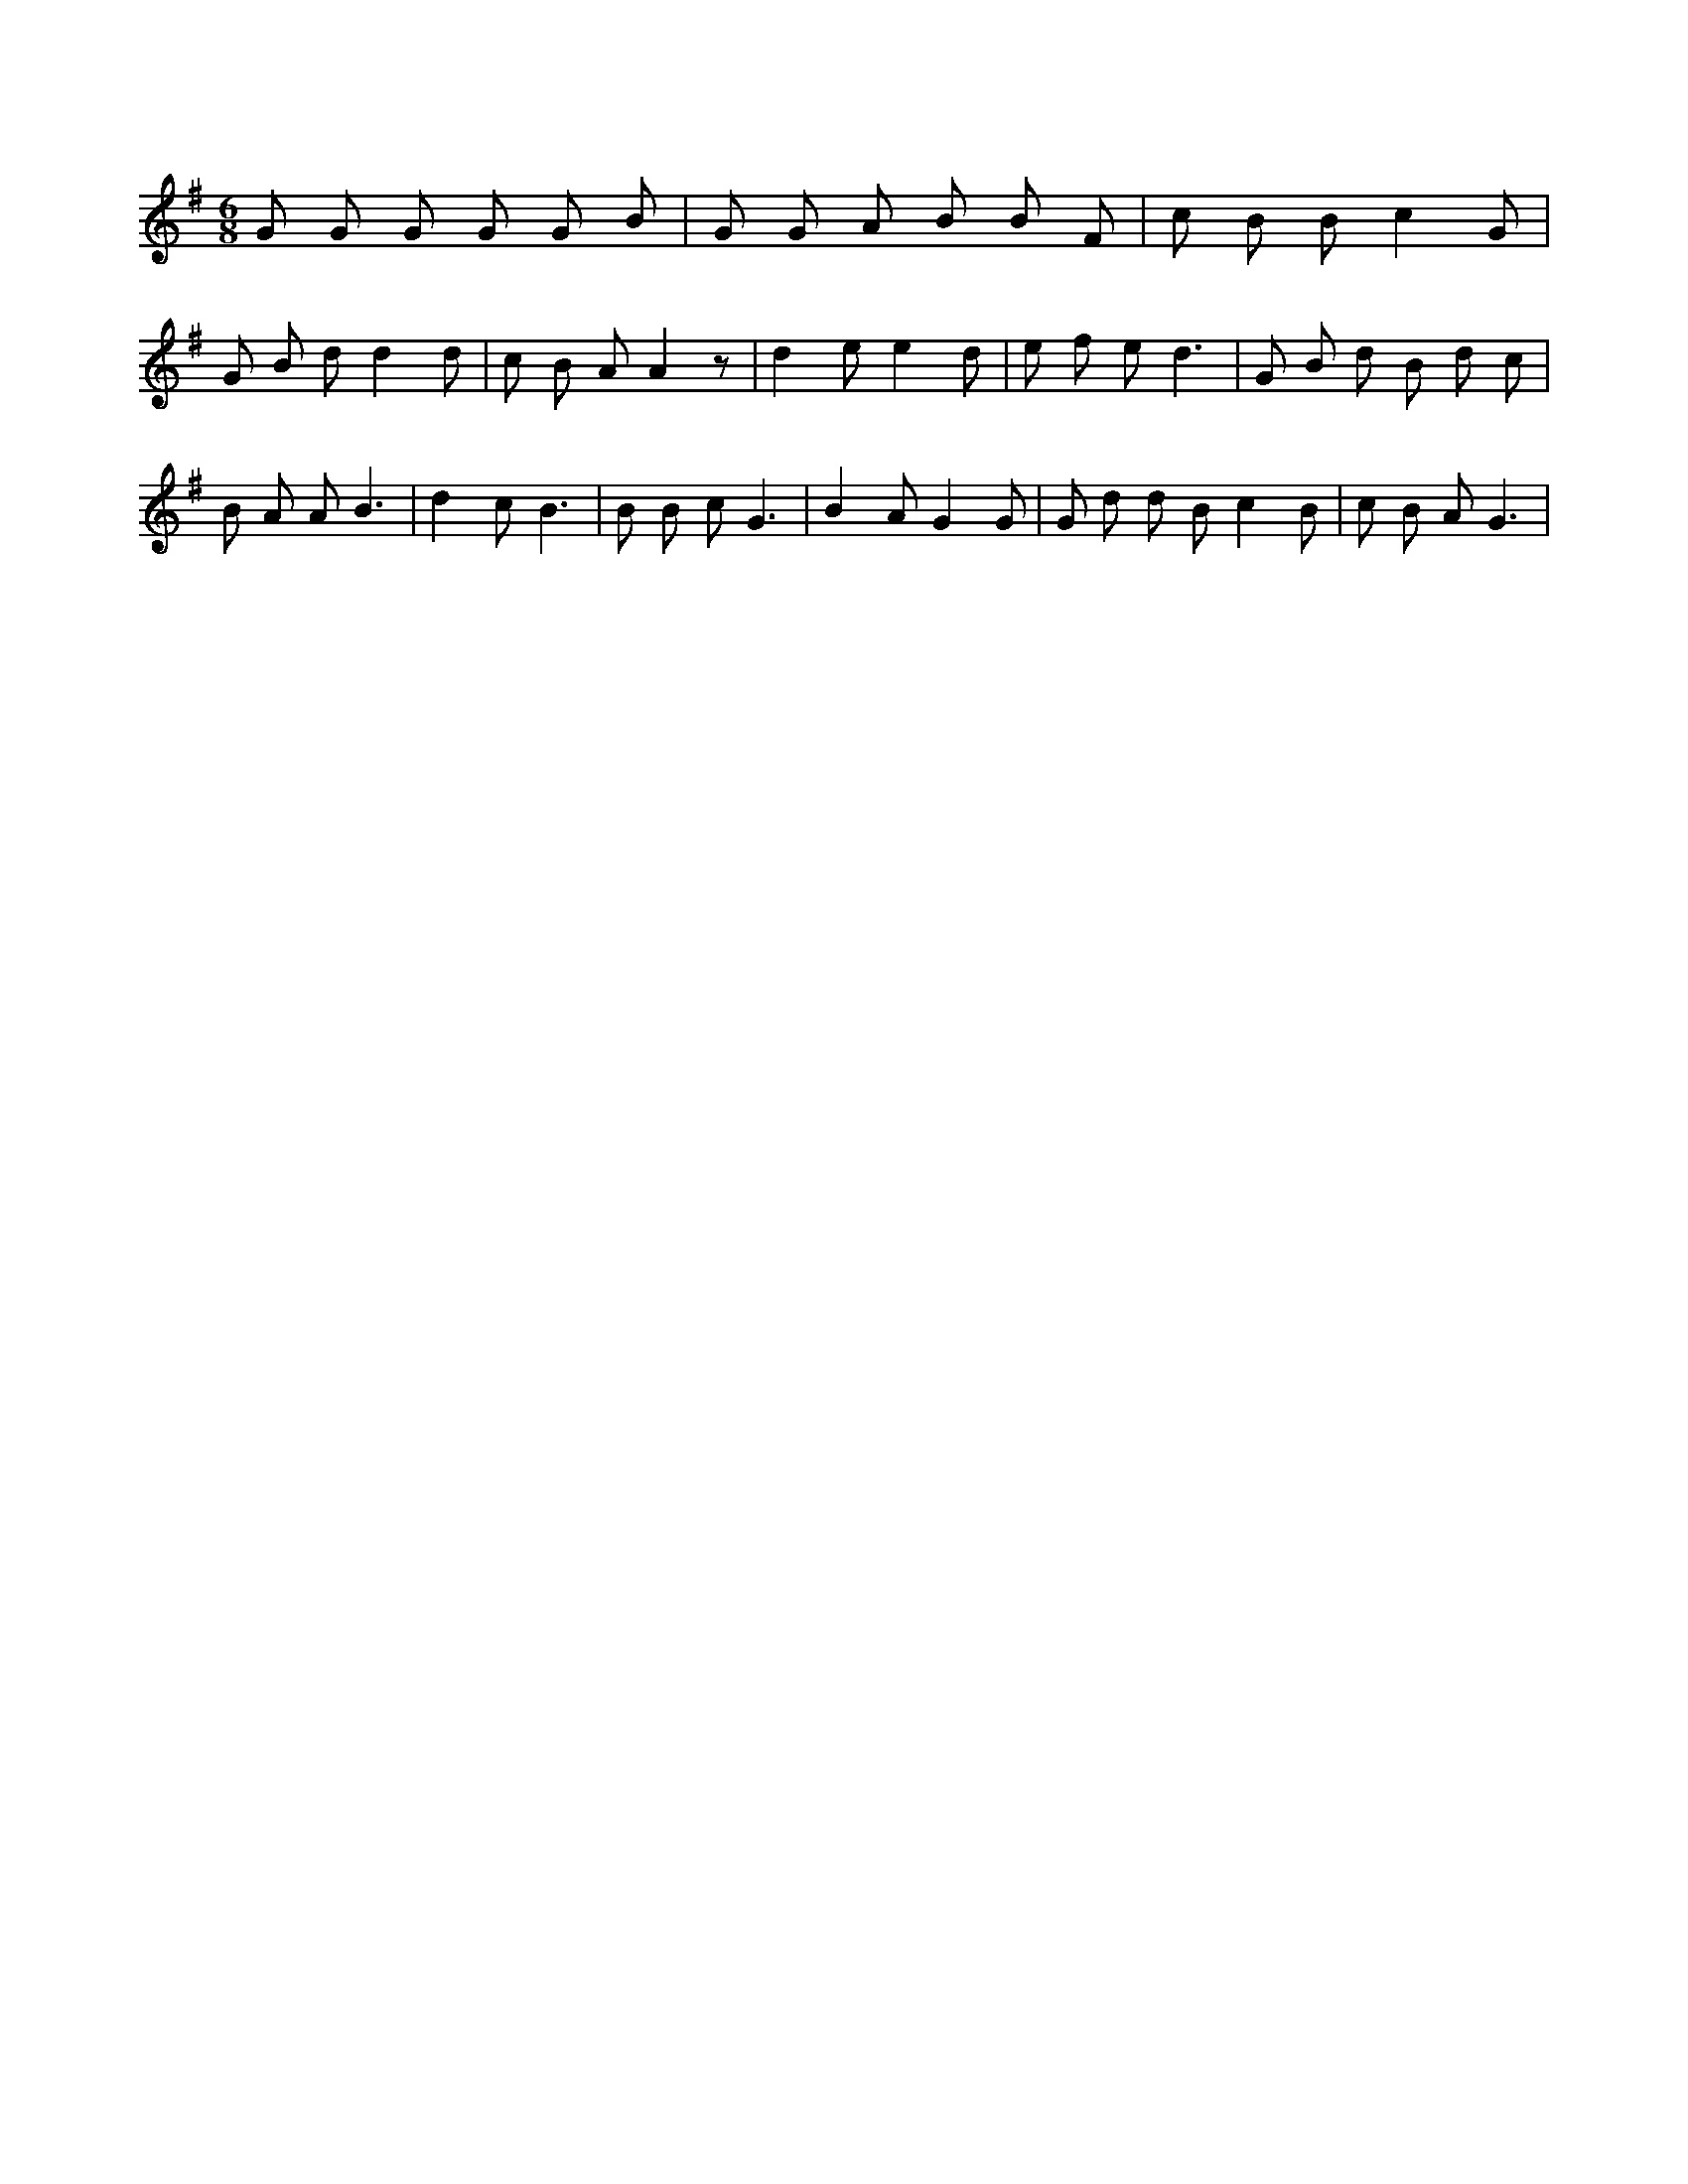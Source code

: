 X:77
L:1/8
M:6/8
K:Gclef
G G G G G B | G G A B B F | c B B c2 G | G B d d2 d | c B A A2 z | d2 e e2 d | e f e d3 | G B d B d c | B A A B3 | d2 c B3 | B B c G3 | B2 A G2 G | G d d B c2 B | c B A G3 |
